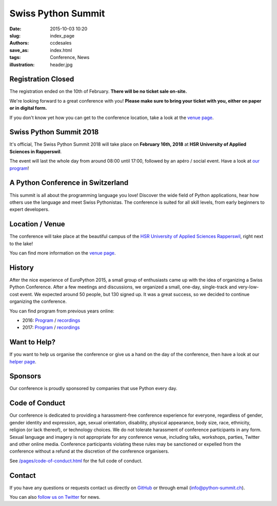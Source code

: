 Swiss Python Summit
###################

:date: 2015-10-03 10:20
:slug: index_page
:authors: ccdesales
:save_as: index.html
:tags: Conference, News
:illustration: header.jpg

Registration Closed
======================

The registration ended on the 10th of February. **There will be no ticket sale on-site.**

We're looking forward to a great conference with you! **Please make sure to
bring your ticket with you, either on paper or in digital form.**

If you don't know yet how you can get to the conference location, take a look at
the `venue page </pages/venue.html>`__.

Swiss Python Summit 2018
========================

It's official, The Swiss Python Summit 2018 will take place on **February 16th,
2018** at **HSR University of Applied Sciences in Rapperswil**.

The event will last the whole day from around 08:00 until 17:00, followed by an
apéro / social event. Have a look at `our program </pages/program.html>`__!

A Python Conference in Switzerland
==================================

This summit is all about the programming language you love!
Discover the wide field of Python applications, hear how others use the language
and meet Swiss Pythonistas. The conference is suited for all skill levels,
from early beginners to expert developers.

Location / Venue
================

The conference will take place at the beautiful campus of the `HSR University of
Applied Sciences Rapperswil <https://www.hsr.ch/>`__, right next to the lake!

.. image:: /images/hsr.jpg
    :alt: Aerial view of HSR

You can find more information on the `venue page
<http://www.python-summit.ch/pages/venue.html>`__.

History
=======

After the nice experience of EuroPython 2015, a small group of enthusiasts came
up with the idea of organizing a Swiss Python Conference. After a few meetings
and discussions, we organized a small, one-day, single-track and very-low-cost
event. We expected around 50 people, but 130 signed up. It was a great success,
so we decided to continue organizing the conference.

You can find program from previous years online:

* 2016: `Program </pages/program2016.html>`__ / `recordings </pages/recordings.html>`__
* 2017: `Program </pages/program2017.html>`__ / `recordings </pages/recordings.html>`__

Want to Help?
=============

If you want to help us organise the conference or give us a hand on the
day of the conference, then have a look at our
`helper page </pages/call-for-helpers.html>`__.

Sponsors
========

Our conference is proudly sponsored by companies that use Python every day.

.. raw:: html

    <div style="text-align: center; background-color: #f5f5f5; border: 1px solid #efefef; padding-bottom: 2.5rem;">
        <div style="width: 75%; display: inline-block">
            <div style="margin-bottom: -4vw; margin-top: 4rem;">
                <a href="https://www.89grad.ch">
                    <img style="width: 100%;" src="/images/89grad.svg" alt="89grad Logo">
                </a>
            </div>

            <div style="display: flex; justify-content: space-between; align-items: center; margin-bottom: 5vw">
                <div style="width: 30%;">
                    <a href="https://vshn.ch">
                        <img style="width: 100%" src="/images/vshn.svg" alt="VSHN Logo">
                    </a>
                </div>
                <div style="width: 55%;">
                    <a href="https://www.seantis.ch">
                        <img style="width: 100%" src="/images/seantis.svg" alt="Seantis Logo">
                    </a>
                </div>
            </div>

            <div style="display: flex; align-items: left; justify-content: space-between;">
                <div style="width: 30%">
                    <a href="https://www.cloudscale.ch">
                        <img style="width: 100%;" src="/images/cloudscale.svg" alt="Cloudscale.ch Logo">
                    </a>
                </div>
                <div style="width: 30%">
                    <a href="https://www.hsr.ch">
                        <img style="width: 100%; position: relative; top: -5px;" src="/images/hsr.svg" alt="HSR Logo">
                    </a>
                </div>

                <div style="width: 30%">
                    <a href="https://www.4teamwork.ch">
                        <img style="width: 100%; position: relative;" src="/images/4teamwork.svg" alt="4teamwork" Logo">
                    </a>
                </div>
            </div>
        </div>
    </div>

Code of Conduct
===============

Our conference is dedicated to providing a harassment-free conference experience
for everyone, regardless of gender, gender identity and expression, age, sexual
orientation, disability, physical appearance, body size, race, ethnicity,
religion (or lack thereof), or technology choices. We do not tolerate harassment
of conference participants in any form. Sexual language and imagery is not
appropriate for any conference venue, including talks, workshops, parties,
Twitter and other online media. Conference participants violating these rules
may be sanctioned or expelled from the conference without a refund at the
discretion of the conference organisers.

See `/pages/code-of-conduct.html </pages/code-of-conduct.html>`__ for the full
code of conduct.

Contact
=======

If you have any questions or requests contact us directly on
`GitHub <https://github.com/SwissPy/swisspycon>`_ or through email
(`info@python-summit.ch <info@python-summit.ch>`_).

You can also `follow us on Twitter <https://twitter.com/pythonsummit>`__ for
news.
